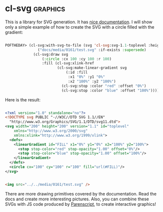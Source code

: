 * cl-svg :graphics:
:PROPERTIES:
:Documentation: :)
:Docstrings: :|
:Tests:    :(
:Examples: :(
:RepositoryActivity: :(
:CI:       :(
:END:

This is a library for SVG generation. It has [[https://github.com/wmannis/cl-svg/blob/master/docs/API.md][nice documentation]]. I will
show only a simple example of how to create the SVG with a circle filled
with the gradient:

#+begin_src lisp

POFTHEDAY> (cl-svg:with-svg-to-file (svg 'cl-svg:svg-1.1-toplevel :height 200 :width 200)
               ("docs/media/0161/test.svg" :if-exists :supersede)
             (cl-svg:draw svg
                 (:circle :cx 100 :cy 100 :r 100)
                 :fill (cl-svg:xlink-href
                        (cl-svg:make-linear-gradient svg
                            (:id :fill
                             :x1 "0%" :y1 "0%"
                             :x2 "100%" :y2 "100%")
                          (cl-svg:stop :color "red" :offset "0%")
                          (cl-svg:stop :color "blue" :offset "100%")))))

#+end_src

Here is the result:

#+begin_src xml

<?xml version="1.0" standalone="no"?>
<!DOCTYPE svg PUBLIC "-//W3C//DTD SVG 1.1//EN" 
  "http://www.w3.org/Graphics/SVG/1.1/DTD/svg11.dtd">
<svg width="200" height="200" version="1.1" id="toplevel"
    xmlns="http://www.w3.org/2000/svg"
    xmlns:xlink="http://www.w3.org/1999/xlink">
  <defs>
    <linearGradient id="FILL" x1="0%" y1="0%" x2="100%" y2="100%">
      <stop stop-color="red" stop-opacity="1.00" offset="0%"/>
      <stop stop-color="blue" stop-opacity="1.00" offset="100%"/>
    </linearGradient>
  </defs>
  <circle cx="100" cy="100" r="100" fill="url(#FILL)"/>
</svg>

#+end_src

#+begin_src html :render-without-code

<img src="../../media/0161/test.svg" />

#+end_src

There are more drawing primitives covered by the documentation. Read the
docs and create more interesting pictures. Also, you can combine these
SVGs with JS code produced by [[https://40ants.com/lisp-project-of-the-day/2020/05/0071-parenscript.html][Parenscript]], to create interactive
graphics!
